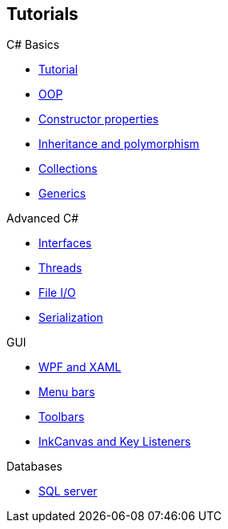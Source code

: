== Tutorials

.C# Basics
* https://youtu.be/lisiwUZJXqQ[Tutorial]
* https://www.youtube.com/watch?v=GAvhe6oe-_4&list=PLGLfVvz_LVvRX6xK1oi0reKci6ignjdSa&index=5[OOP]
* https://www.youtube.com/watch?v=5hFuxo4evK8&list=PLGLfVvz_LVvRX6xK1oi0reKci6ignjdSa&index=6[Constructor properties]
* https://www.youtube.com/watch?v=ZzVxgJmLAsE&list=PLGLfVvz_LVvRX6xK1oi0reKci6ignjdSa&index=7[Inheritance and polymorphism]
* https://www.youtube.com/watch?v=-vjQ3gW3Dd8&list=PLGLfVvz_LVvRX6xK1oi0reKci6ignjdSa&index=11[Collections]
* https://www.youtube.com/watch?v=madHxNSnnYU&list=PLGLfVvz_LVvRX6xK1oi0reKci6ignjdSa&index=12[Generics]

.Advanced C#
* https://www.youtube.com/watch?v=6kSTP95-6wo&list=PLGLfVvz_LVvRX6xK1oi0reKci6ignjdSa&index=10[Interfaces]
* https://www.youtube.com/watch?v=hOVSKuFTUiI&list=PLGLfVvz_LVvRX6xK1oi0reKci6ignjdSa&index=16[Threads]
* https://www.youtube.com/watch?v=HKqMqFJr4SY&list=PLGLfVvz_LVvRX6xK1oi0reKci6ignjdSa&index=17[File I/O]
* https://www.youtube.com/watch?v=jbwjbbc5PjI&list=PLGLfVvz_LVvRX6xK1oi0reKci6ignjdSa&index=18[Serialization]

.GUI
* https://www.youtube.com/watch?v=G-BRSwClK_4&list=PLGLfVvz_LVvRX6xK1oi0reKci6ignjdSa&index=19[WPF and XAML]
* https://www.youtube.com/watch?v=9aTuI8xbsHw&list=PLGLfVvz_LVvRX6xK1oi0reKci6ignjdSa&index=20[Menu bars]
* https://www.youtube.com/watch?v=HEzMn2mvsW8&list=PLGLfVvz_LVvRX6xK1oi0reKci6ignjdSa&index=21[Toolbars]
* https://www.youtube.com/watch?v=2oQ4jhKeSyA&list=PLGLfVvz_LVvRX6xK1oi0reKci6ignjdSa&index=22[InkCanvas and Key Listeners]

.Databases
* https://www.youtube.com/watch?v=OdDkFPO_nto&list=PLGLfVvz_LVvRX6xK1oi0reKci6ignjdSa&index=25[SQL server]